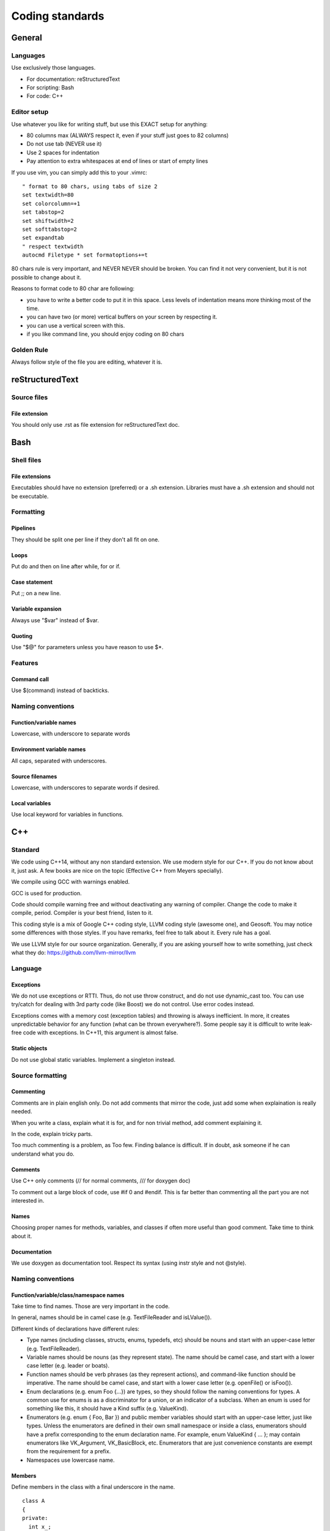 ================
Coding standards
================

General
=======

Languages
+++++++++

Use exclusively those languages.

- For documentation: reStructuredText
- For scripting: Bash
- For code: C++

Editor setup
++++++++++++

Use whatever you like for writing stuff, but use this EXACT setup for anything:

- 80 columns max (ALWAYS respect it, even if your stuff just goes to 82 columns)
- Do not use tab (NEVER use it)
- Use 2 spaces for indentation
- Pay attention to extra whitespaces at end of lines or start of empty lines

If you use vim, you can simply add this to your .vimrc:

::

  " format to 80 chars, using tabs of size 2
  set textwidth=80
  set colorcolumn=+1
  set tabstop=2
  set shiftwidth=2
  set softtabstop=2
  set expandtab
  " respect textwidth
  autocmd Filetype * set formatoptions+=t

80 chars rule is very important, and NEVER NEVER should be broken. You can find
it not very convenient, but it is not possible to change about it.

Reasons to format code to 80 char are following:

- you have to write a better code to put it in this space. Less levels of
  indentation means more thinking most of the time.
- you can have two (or more) vertical buffers on your screen by respecting it.
- you can use a vertical screen with this.
- if you like command line, you should enjoy coding on 80 chars

Golden Rule
+++++++++++

Always follow style of the file you are editing, whatever it is.

reStructuredText
================

Source files
++++++++++++

File extension
--------------

You should only use .rst as file extension for reStructuredText doc.

Bash
====

Shell files
+++++++++++

File extensions
---------------

Executables should have no extension (preferred) or a .sh extension.
Libraries must have a .sh extension and should not be executable.

Formatting
++++++++++

Pipelines
---------

They should be split one per line if they don't all fit on one.

Loops
-----

Put do and then on line after while, for or if.

Case statement
--------------

Put ;; on a new line.

Variable expansion
------------------

Always use "$var" instead of $var.

Quoting
-------

Use "$@" for parameters unless you have reason to use $*.

Features
++++++++

Command call
------------

Use $(command) instead of backticks.

Naming conventions
++++++++++++++++++

Function/variable names
-----------------------

Lowercase, with underscore to separate words

Environment variable names
--------------------------

All caps, separated with underscores.

Source filenames
----------------

Lowercase, with underscores to separate words if desired.

Local variables
---------------

Use local keyword for variables in functions.

C++
===

Standard
++++++++

We code using C++14, without any non standard extension. We use modern style for
our C++. If you do not know about it, just ask. A few books are nice on the
topic (Effective C++ from Meyers specially).

We compile using GCC with warnings enabled.

GCC is used for production.

Code should compile warning free and without deactivating any warning of
compiler. Change the code to make it compile, period. Compiler is your best
friend, listen to it.

This coding style is a mix of Google C++ coding style, LLVM coding style
(awesome one), and Geosoft.  You may notice some differences with those
styles. If you have remarks, feel free to talk about it.  Every rule has a goal.

We use LLVM style for our source organization. Generally, if you are asking
yourself how to write something, just check what they do:
https://github.com/llvm-mirror/llvm

Language
++++++++

Exceptions
----------

We do not use exceptions or RTTI. Thus, do not use throw construct,
and do not use dynamic_cast too. You can use try/catch for dealing with 3rd
party code (like Boost) we do not control. Use error codes instead.

Exceptions comes with a memory cost (exception tables) and throwing is always
inefficient. In more, it creates unpredictable behavior for any function (what
can be thrown everywhere?). Some people say it is difficult to write leak-free
code with exceptions. In C++11, this argument is almost false.

Static objects
--------------

Do not use global static variables. Implement a singleton instead.

Source formatting
+++++++++++++++++

Commenting
----------

Comments are in plain english only. Do not add comments that mirror the code,
just add some when explaination is really needed.

When you write a class, explain what it is for, and for non trivial method, add
comment explaining it.

In the code, explain tricky parts.

Too much commenting is a problem, as Too few. Finding balance is difficult. If
in doubt, ask someone if he can understand what you do.

Comments
--------

Use C++ only comments (// for normal comments, /// for doxygen doc)

To comment out a large block of code, use #if 0 and #endif. This is far better
than commenting all the part you are not interested in.

Names
-----

Choosing proper names for methods, variables, and classes if often more useful
than good comment. Take time to think about it.

Documentation
-------------

We use doxygen as documentation tool. Respect its syntax (using \instr style and
not @style).

Naming conventions
++++++++++++++++++

Function/variable/class/namespace names
---------------------------------------

Take time to find names. Those are very important in the code.

In general, names should be in camel case (e.g. TextFileReader and isLValue()).

Different kinds of declarations have different rules:

- Type names (including classes, structs, enums, typedefs, etc) should be nouns
  and start with an upper-case letter (e.g. TextFileReader).
- Variable names should be nouns (as they represent state). The name should be
  camel case, and start with a lower case letter (e.g. leader or boats).
- Function names should be verb phrases (as they represent actions), and
  command-like function should be imperative. The name should be camel case, and
  start with a lower case letter (e.g. openFile() or isFoo()).
- Enum declarations (e.g. enum Foo {...}) are types, so they should follow the
  naming conventions for types. A common use for enums is as a discriminator for
  a union, or an indicator of a subclass. When an enum is used for something
  like this, it should have a Kind suffix (e.g. ValueKind).
- Enumerators (e.g. enum { Foo, Bar }) and public member variables should start
  with an upper-case letter, just like types. Unless the enumerators are defined
  in their own small namespace or inside a class, enumerators should have a
  prefix corresponding to the enum declaration name. For example, enum ValueKind
  { ... }; may contain enumerators like VK_Argument, VK_BasicBlock, etc.
  Enumerators that are just convenience constants are exempt from the
  requirement for a prefix.
- Namespaces use lowercase name.

Members
-------

Define members in the class with a final underscore in the name.

::

  class A
  {
  private:
    int x_;
  };

Source filenames
----------------

Source files are suffixed with .cpp, header files with .h

Define guard
------------

All headers should have a define guard to prevent multiple inclusion. Name of
symbol used is <NAMESPACE>_<MODULE>_<HEADER>_<H>. Module name is taken from
source directory name.

Header files
++++++++++++

Forward declarations
--------------------

Use Forward declarations when possible (when you only need pointer or reference
to a class). If in doubt, include header of the class.

Include order
-------------

Respect following order when including order.

1. Main module header (applies to .cpp files that implement an interface defined
   in a .h file)
2. Local/Private Headers
3. blop/...
4. System #includes (stdlib, boost, ...)

For each category, please respect alphabetical order.

Code
----

Code in header is strictly forbidden, except for templates. Even if your
function is a single line (like an accessor/mutator), put code in a cpp file.
For optimization across compilation units, we rely on LTO
(Link Time Optimization).

Functions
+++++++++

Lambdas
-------

If you use C++11 lambda, please indent it like a block of code.

Pass by
-------

Normally, you should almost never pass object by value. Use a const reference
for passing object you should not modify. Use reference when you might modify
it. And use a pointer if the object may not exist (nullptr) in this case.

Const for the win
-----------------

Const all you can: methods (very important), parameters, variables. This is your
best link to the compiler.

Inline not for the win
----------------------

Do not declare functions inline. Let the compiler decide it for you.

Coding
++++++

Use auto type deduction
-----------------------

Use auto in the code when it helps to simplify reading of the code (like
iterator of a container). Do not use it everywhere for anything (say when an int
is an int, or an object an object). Do not use it for return value type
deduction (easy to write, hard to understand).

Use auto& or auto* instead of plain auto to avoid unncessary copies.

For range based loop
--------------------

When possible, use range based loops (c++11) for iterating on a container

RAII for the Win
----------------

Use RAII where you can for handling resources. Do not use it for normal code
path (set bool to true, then reset it it false for instance) but
where a resource leak can happen (files, memory, connections, ...).

The code should not contain any delete (unique_ptr permits almost anything now).

Rule of zero
------------

When possible, do not define destructor, copy ctor and copy assignment operator
(Rule of zero). In c++11, it is possible with the new unique_ptr accepting a
pointer to function to release resource. Thus, you can handle your files,
connections, and all resources without thinking about freeing it.

If you want to prevent copy, inherit (privately) from boost non copyable.

::

  #include <boost/core/noncopyable.hpp>

  class X: private boost::noncopyable
  {
  };

Move members
------------

Only define move operations when creating a class that can be copied
extensively. In general, avoid it as it can be very tricky.

Stay away from rvalues too.

Operator overloading
--------------------

Absolutely forbidden in our code. Simplicity is better.

Depth of block code
-------------------

You should not need more than 3 levels to code in your functions. It you are
more (nested if), refactor your code. Use continue in loops to make it easy
(instead of a nested if).

nullptr
-------

Use nullptr instead of 0 or NULL.

Assert
------

Assert is your first link with the compiler before const. Use it wherever you
can. It is free (no cost at all in release) and very very useful!

To further assist with debugging, make sure to put some kind of error message in
the assertion statement, which is printed if the assertion is tripped. This
helps the poor debugger make sense of why an assertion is being made and
enforced, and hopefully what to do about it. Here is one complete example:

::

  inline value *getOperand(unsigned i)
  {
    assert(i < operands.size() && "getOperand() out of range!");
    return operands[i];
  }

Here are more examples:

::

  assert(ty->isPointerType() && "Can't allocate a non-pointer type!");

  assert((opcode == Shl || opcode == Shr) && "ShiftInst Opcode invalid!");

  assert(idx < getNumSuccessors() && "Successor # out of range!");

  assert(v1.getType() == v2.getType() && "Constant types must be identical!");

  assert(isa<PHINode>(succ->front()) && "Only works on PHId BBs!");

For unreachable code, use for example:

::

  assert(0 && "Invalid radix for integer literal");

Another issue is that values used only by assertions will produce an "unused
value" warning when assertions are disabled. For example, this code will warn:

::

  unsigned Size = v.size();
  assert(size > 42 && "Vector smaller than it should be");

::

  bool newToSet = myset.insert(Value);
  assert(newToSet && "The value shouldn't be in the set yet");

These are two interesting different cases. In the first case, the call to
v.size() is only useful for the assert, and we don’t want it executed when
assertions are disabled. Code like this should move the call into the assert
itself. In the second case, the side effects of the call must happen whether the
assert is enabled or not. In this case, the value should be cast to void to
disable the warning. To be specific, it is preferred to write the code like
this:

::

  assert(v.size() > 42 && "Vector smaller than it should be");
  bool newToSet = myset.insert(Value); (void)newToSet;
  assert(newToSet && "The value shouldn't be in the set yet");

Watch out for side effects in assert code (like modifying a container). In
general, only const methods should be called in assert.

Code in header
--------------

Avoid it. Do not declare methods inline too.

Do not use using namespace in header
------------------------------------

Never use using namespace XXX in a header. It pollutes all files including it.

Do not use using namespace std or 3rd party
-------------------------------------------

Always prefix std:: for standard classes or external libraries (like boost).
If you have long namespaces (sometimes in boost), define an alias.

You can use using namespace for namespace of our project.

Local variables
---------------

Define variable at the most local place possible.

If needed (especially for RAII objects), use a new scope level for defining your
variable:

::

  int f() {
    ...
    {
      MyRaiiObj l;
    }
    ...
  }

Namespace
---------

All the code you write should be in namespace *blop*.

Anonymous namespace
-------------------

Use them only for class internal to a cpp. For functions private to a cpp file,
use static instead.

Switch
------

Don't use default label in switch for enumeration. This allows compiler to give
error when a new member is added to it.

Enum classes
------------

Use enum class instead of basic enums.

Cast
----

Do not use C style cast but C++ only: static_cast, reinterpret_cast and
const_cast. Do not use dynamic_cast (no RTTI here).

Infinite loop
-------------

For infinite loop, use while(true).

Style
+++++

Spaces Before Parentheses
-------------------------

We prefer to put a space before an open parenthesis only in control flow
statements, but not in normal function call expressions and function-like
macros. For example, this is good:

::

  if (x) ...
  for (i = 0; i != 100; ++i) ...
  while (true) ...
  somefunc(42);
  assert(3 != 4 && "laws of math are failing me");
  a = foo(42, 92) + bar(x);

Prefer Preincrement
-------------------

Preincrement (++x) may be no slower than postincrement (x++) and could very well
be a lot faster than it. Use preincrementation whenever possible.

Namespace indentation
---------------------

Do not give one level for namespace itself.

Braces
------

Always put braces on a new line.
This is valid for namespace/class/functions/method/if/switch/for/while.

Put braces even for one line if.

About references and pointers
-----------------------------

C++ pointers and references should have their reference symbol next to the type
rather than to the name.

::

  float* x; // NOT: float *x;
  int& y;   // NOT: int &y;

The pointer-ness or reference-ness of a variable is a property of the type
rather than the name. C-programmers often use the alternative approach, while in
C++ it has become more common to follow this recommendation.

Goto
----

There is no place in C++ for Goto. In C there are some very useful cases, but
not in C++.
